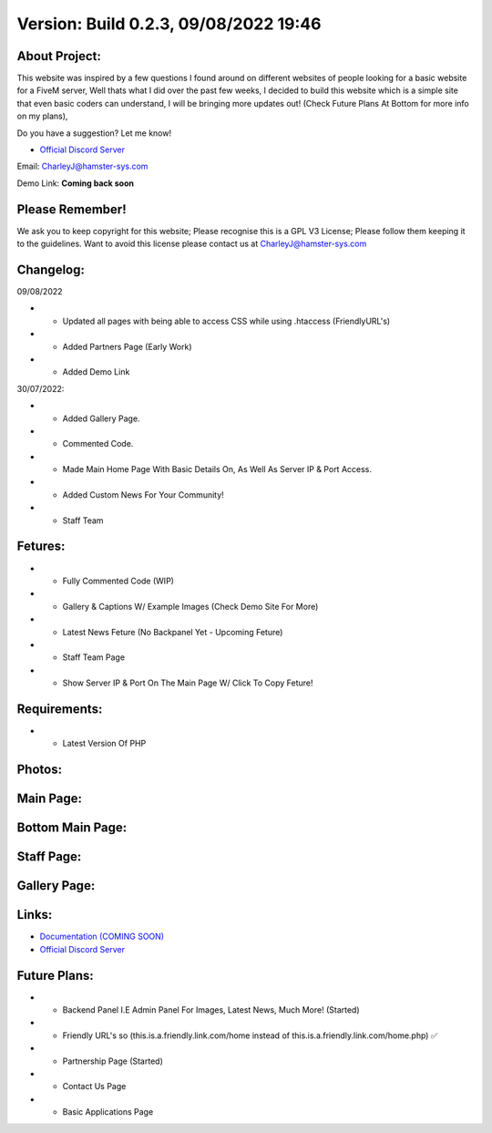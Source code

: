 Version: Build 0.2.3, 09/08/2022 19:46
==========

.. image:: https://discord.com/api/guilds/977005233559449630/embed.png
   :target: https://discord.gg/G6BwprQFWa
   :alt: Discord server invite
   
About Project:
-------------

This website was inspired by a few questions I found around on different websites of people looking for a basic website for a FiveM server, Well thats what I did over the past few weeks,
I decided to build this website which is a simple site that even basic coders can understand, I will be bringing more updates out! (Check Future Plans At Bottom for more info on my plans),

Do you have a suggestion? Let me know! 

- `Official Discord Server <https://discord.gg/Dcgm56f89P>`_

Email: CharleyJ@hamster-sys.com


Demo Link: **Coming back soon**

Please Remember!
-------------
We ask you to keep copyright for this website; Please recognise this is a GPL V3 License; Please follow them keeping it to the guidelines. Want to avoid this license please contact us at CharleyJ@hamster-sys.com

Changelog:
-------------
09/08/2022

- + Updated all pages with being able to access CSS while using .htaccess (FriendlyURL's)
- + Added Partners Page (Early Work)
- + Added Demo Link

30/07/2022:

- + Added Gallery Page.
- + Commented Code.
- + Made Main Home Page With Basic Details On, As Well As Server IP & Port Access.
- + Added Custom News For Your Community!
- + Staff Team

Fetures:
-------------
- + Fully Commented Code (WIP)
- + Gallery & Captions W/ Example Images (Check Demo Site For More)
- + Latest News Feture (No Backpanel Yet - Upcoming Feture)
- + Staff Team Page
- + Show Server IP & Port On The Main Page W/ Click To Copy Feture!

Requirements:
-------------

- + Latest Version Of PHP

Photos:
--------

Main Page:
--------

.. image:: https://github.com/Coldalliance/FiveM-Website-Template/blob/master/backend/img/GitHubImages/CharleyJ-FiveM-Template-Site-1.png
    :height: 280px
    :width:  456px

Bottom Main Page:
--------

.. image:: https://github.com/Coldalliance/FiveM-Website-Template/blob/master/backend/img/GitHubImages/CharleyJ-FiveM-Template-Site-2.png
    :height: 280px
    :width:  456px
    
Staff Page:
--------

.. image:: https://github.com/Coldalliance/FiveM-Website-Template/blob/master/backend/img/GitHubImages/CharleyJ-FiveM-Template-Site-3.png
    :height: 280px
    :width:  456px
    
Gallery Page:
--------

.. image:: https://github.com/Coldalliance/FiveM-Website-Template/blob/master/backend/img/GitHubImages/CharleyJ-FiveM-Template-Site-4.png
    :height: 280px
    :width:  456px
  
  
Links:
------

- `Documentation (COMING SOON) <https://hamsternetwork.com>`_ 
- `Official Discord Server <https://discord.gg/Dcgm56f89P>`_

Future Plans:
------

- + Backend Panel I.E Admin Panel For Images, Latest News, Much More! (Started)
- + Friendly URL's so (this.is.a.friendly.link.com/home instead of this.is.a.friendly.link.com/home.php) ✅
- + Partnership Page (Started)
- + Contact Us Page
- + Basic Applications Page
